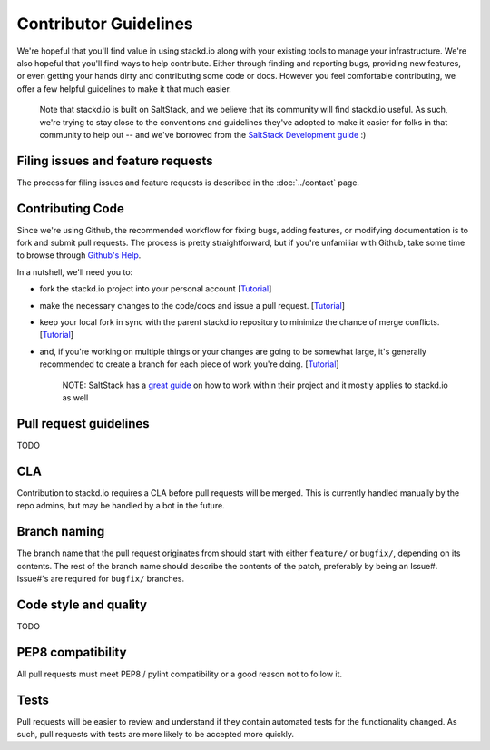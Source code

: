 Contributor Guidelines
======================

We're hopeful that you'll find value in using stackd.io along with your existing tools to manage your infrastructure.
We're also hopeful that you'll find ways to help contribute.
Either through finding and reporting bugs, providing new features,
or even getting your hands dirty and contributing some code or docs.
However you feel comfortable contributing, we offer a few helpful guidelines to make it that much easier.

    Note that stackd.io is built on SaltStack, and we believe that its community will find stackd.io useful.
    As such, we're trying to stay close to the conventions and guidelines they've adopted to make it easier for folks in that community to help out
    -- and we've borrowed from the `SaltStack Development guide <http://docs.saltstack.com/topics/development/hacking.html>`__
    :)

Filing issues and feature requests
----------------------------------

The process for filing issues and feature requests is described in the :doc:`../contact` page.

Contributing Code
-----------------

Since we're using Github, the recommended workflow for fixing bugs,
adding features, or modifying documentation is to fork and submit pull requests.
The process is pretty straightforward, but if you're unfamiliar with Github,
take some time to browse through `Github's Help <https://help.github.com/>`__.

In a nutshell, we'll need you to:

-  fork the stackd.io project into your personal account
   [`Tutorial <https://help.github.com/articles/fork-a-repo>`__\ ]
-  make the necessary changes to the code/docs and issue a pull request.
   [`Tutorial <https://help.github.com/articles/using-pull-requests/>`__\ ]
-  keep your local fork in sync with the parent stackd.io repository to minimize the chance of merge conflicts.
   [`Tutorial <https://help.github.com/articles/syncing-a-fork>`__\ ]
-  and, if you're working on multiple things or your changes are going to be somewhat large,
   it's generally recommended to create a branch for each piece of work you're doing.
   [`Tutorial <https://help.github.com/articles/creating-and-deleting-branches-within-your-repository>`__\ ]

    NOTE: SaltStack has a `great guide <http://docs.saltstack.com/topics/development/hacking.html>`__
    on how to work within their project and it mostly applies to stackd.io as well

Pull request guidelines
-----------------------

TODO

CLA
---

Contribution to stackd.io requires a CLA before pull requests will be merged.
This is currently handled manually by the repo admins, but may be handled by a bot in the future.

Branch naming
-------------

The branch name that the pull request originates from should start with either ``feature/`` or ``bugfix/``,
depending on its contents.
The rest of the branch name should describe the contents of the patch,
preferably by being an Issue#.
Issue#'s are required for ``bugfix/`` branches.

Code style and quality
----------------------

TODO

PEP8 compatibility
------------------

All pull requests must meet PEP8 / pylint compatibility or a good reason not to follow it.

Tests
-----

Pull requests will be easier to review and understand if they contain automated tests for the functionality changed.
As such, pull requests with tests are more likely to be accepted more quickly.
